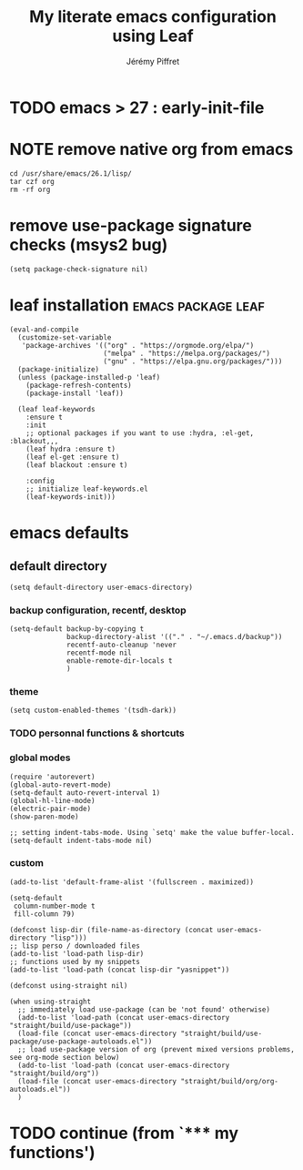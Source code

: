 #+TITLE: My literate emacs configuration using Leaf
#+AUTHOR: Jérémy Piffret
#+PROPERTY: header-args+ :comments "both"
#+STARTUP: showall
# STARTUP options: see [[help:org-startup-options]]

* TODO emacs > 27 : early-init-file
* NOTE remove native org from emacs
#+BEGIN_SRC shell
cd /usr/share/emacs/26.1/lisp/
tar czf org
rm -rf org
#+END_SRC
* remove use-package signature checks (msys2 bug)
:PROPERTIES:
:header-args+: :tangle "~/.emacs.d/init-leaf.el"
:END:
#+BEGIN_SRC elisp
(setq package-check-signature nil)
#+END_SRC
* leaf installation                                                                                                                  :emacs:package:leaf:
:PROPERTIES:
:header-args+: :tangle "~/.emacs.d/init-leaf.el"
:END:
#+BEGIN_SRC elisp
(eval-and-compile
  (customize-set-variable
   'package-archives '(("org" . "https://orgmode.org/elpa/")
                       ("melpa" . "https://melpa.org/packages/")
                       ("gnu" . "https://elpa.gnu.org/packages/")))
  (package-initialize)
  (unless (package-installed-p 'leaf)
    (package-refresh-contents)
    (package-install 'leaf))

  (leaf leaf-keywords
    :ensure t
    :init
    ;; optional packages if you want to use :hydra, :el-get, :blackout,,,
    (leaf hydra :ensure t)
    (leaf el-get :ensure t)
    (leaf blackout :ensure t)

    :config
    ;; initialize leaf-keywords.el
    (leaf-keywords-init)))
#+END_SRC

* COMMENT leaf examples
:PROPERTIES:
:header-args+: :tangle "~/.emacs.d/init-leaf.el"
:END:
;; Now you can use leaf!
(leaf leaf-tree :ensure t)
(leaf leaf-convert :ensure t)
(leaf transient-dwim
  :ensure t
  :bind (("M-=" . transient-dwim-dispatch)))

;; You can also configure builtin package via leaf!
(leaf cus-start
  :doc "define customization properties of builtins"
  :tag "builtin" "internal"
  :custom ((user-full-name . "Jérémy Piffret")
           (user-mail-address . "j.piffret@gmail.com")
           (user-login-name . "j.piffret")
           (truncate-lines . t)
           (menu-bar-mode . t)
           (tool-bar-mode . nil)
           (scroll-bar-mode . nil)
           (indent-tabs-mode . nil)))

* emacs defaults
:PROPERTIES:
:header-args+: :tangle "~/.emacs.d/init-leaf.el"
:END:
** COMMENT emacs debug mode                                                                                                                 :emacs:debug:
#+BEGIN_SRC elisp
(setq debug-on-error nil)
#+END_SRC
*** TODO debugger emacs: ielm
[[https://emacs.stackexchange.com/questions/33928/file-error-cannot-open-load-file-no-such-file-or-directory-multi-web-mode][config - File error: Cannot open load file, no such file or directory, multi-web-mode - Emacs Stack Exchange]]
:PROPERTIES:
:CREATED:  [2020-11-23 Mon 18:23]
:END:
** default directory
#+BEGIN_SRC elisp
(setq default-directory user-emacs-directory)
#+END_SRC
*** backup configuration, recentf, desktop
#+BEGIN_SRC elisp
(setq-default backup-by-copying t
              backup-directory-alist '(("." . "~/.emacs.d/backup"))
              recentf-auto-cleanup 'never
              recentf-mode nil
              enable-remote-dir-locals t
              )
#+END_SRC
*** theme
#+BEGIN_SRC elisp
(setq custom-enabled-themes '(tsdh-dark))
#+END_SRC

*** TODO personnal functions & shortcuts
*** global modes
#+BEGIN_SRC elisp
(require 'autorevert)
(global-auto-revert-mode)
(setq-default auto-revert-interval 1)
(global-hl-line-mode)
(electric-pair-mode)
(show-paren-mode)

;; setting indent-tabs-mode. Using `setq' make the value buffer-local.
(setq-default indent-tabs-mode nil)
#+END_SRC
*** custom
#+NAME: default-frame-alist
#+BEGIN_SRC elisp
(add-to-list 'default-frame-alist '(fullscreen . maximized))
#+END_SRC

#+NAME: setq-default
#+BEGIN_SRC elisp
(setq-default
 column-number-mode t
 fill-column 79)
#+END_SRC

#+NAME: directory constants, load-path
#+BEGIN_SRC elisp
(defconst lisp-dir (file-name-as-directory (concat user-emacs-directory "lisp")))
;; lisp perso / downloaded files
(add-to-list 'load-path lisp-dir)
;; functions used by my snippets
(add-to-list 'load-path (concat lisp-dir "yasnippet"))
#+END_SRC

#+NAME: straight preparations
#+BEGIN_SRC elisp
(defconst using-straight nil)

(when using-straight
  ;; immediately load use-package (can be 'not found' otherwise)
  (add-to-list 'load-path (concat user-emacs-directory "straight/build/use-package"))
  (load-file (concat user-emacs-directory "straight/build/use-package/use-package-autoloads.el"))
  ;; load use-package version of org (prevent mixed versions problems, see org-mode section below)
  (add-to-list 'load-path (concat user-emacs-directory "straight/build/org"))
  (load-file (concat user-emacs-directory "straight/build/org/org-autoloads.el"))
  )
#+END_SRC
*** TODO COMMENT initial-buffer
#+BEGIN_SRC elisp
(defun jp/initial-buffer()
  (interactive)
  (let ((jp--buffer (get-buffer-create "*fetching.org*")))
    (set-buffer jp--buffer)
    (org-mode)
    (insert "#+NAME: output-fetch-repositories\n"
            "#+CALL: ~/workspace/org/startup.org:fetch-repositories()")
    (beginning-of-line)
    jp--buffer
    ))

;; (setq initial-buffer-choice 'jp/initial-buffer)
(setq initial-buffer-choice (concat user-emacs-directory "README.org"))
#+END_SRC
* TODO continue (from `*** my functions')
* COMMENT Local Variables
Local Variables:
mode: org
coding: utf-8-unix
eval: (progn "README.org: evaluate all blocks without confirmation:"
        (setq org-confirm-babel-evaluate nil)))
End:
